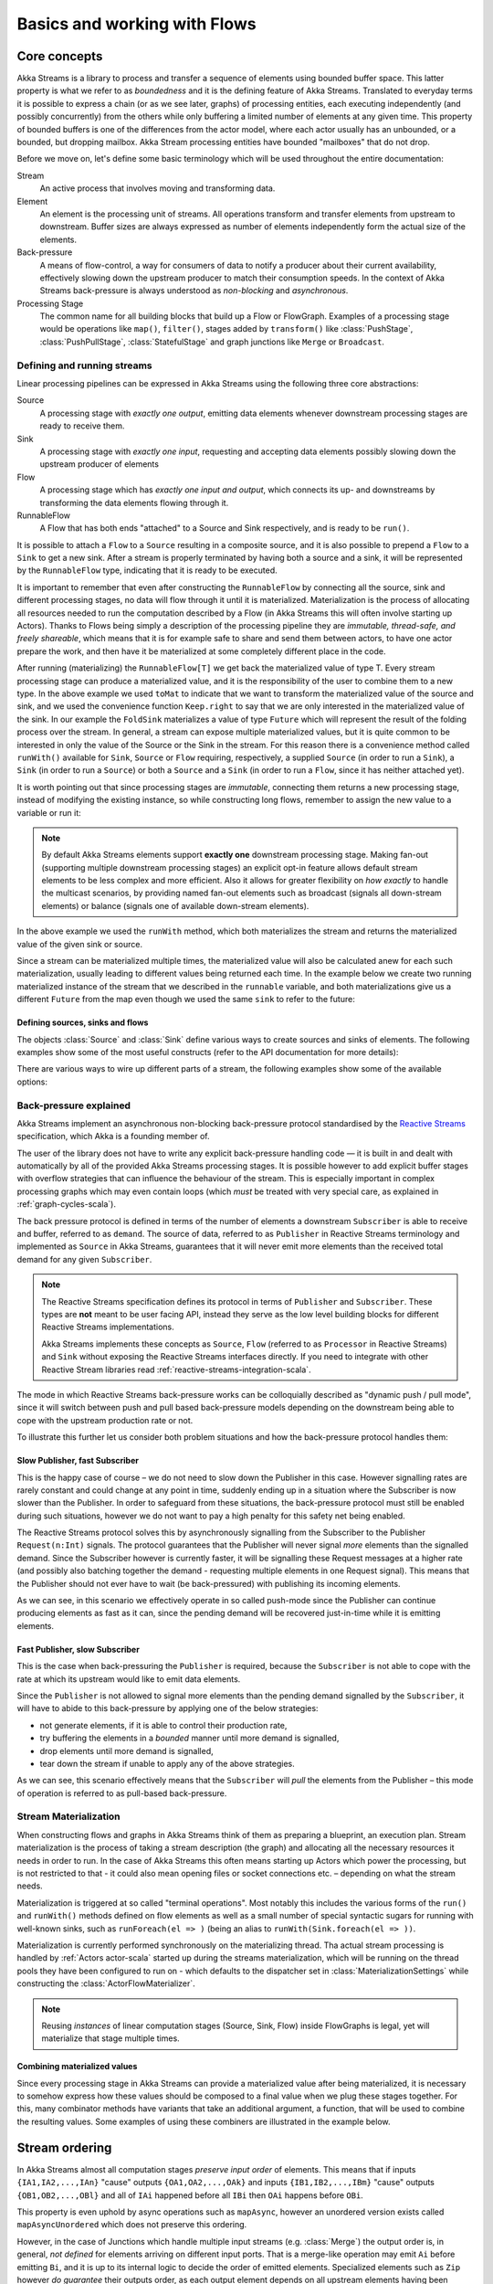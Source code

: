 .. _stream-flow-scala:

#############################
Basics and working with Flows
#############################

Core concepts
=============

Akka Streams is a library to process and transfer a sequence of elements using bounded buffer space. This
latter property is what we refer to as *boundedness* and it is the defining feature of Akka Streams. Translated to
everyday terms it is possible to express a chain (or as we see later, graphs) of processing entities, each executing
independently (and possibly concurrently) from the others while only buffering a limited number of elements at any given
time. This property of bounded buffers is one of the differences from the actor model, where each actor usually has
an unbounded, or a bounded, but dropping mailbox. Akka Stream processing entities have bounded "mailboxes" that
do not drop.

Before we move on, let's define some basic terminology which will be used throughout the entire documentation:

Stream
  An active process that involves moving and transforming data.
Element
  An element is the processing unit of streams. All operations transform and transfer elements from upstream to
  downstream. Buffer sizes are always expressed as number of elements independently form the actual size of the elements.
Back-pressure
  A means of flow-control, a way for consumers of data to notify a producer about their current availability, effectively
  slowing down the upstream producer to match their consumption speeds.
  In the context of Akka Streams back-pressure is always understood as *non-blocking* and *asynchronous*.
Processing Stage
  The common name for all building blocks that build up a Flow or FlowGraph.
  Examples of a processing stage would be  operations like ``map()``, ``filter()``, stages added by ``transform()`` like
  :class:`PushStage`, :class:`PushPullStage`, :class:`StatefulStage` and graph junctions like ``Merge`` or ``Broadcast``.

Defining and running streams
----------------------------
Linear processing pipelines can be expressed in Akka Streams using the following three core abstractions:

Source
  A processing stage with *exactly one output*, emitting data elements whenever downstream processing stages are
  ready to receive them.
Sink
  A processing stage with *exactly one input*, requesting and accepting data elements possibly slowing down the upstream
  producer of elements
Flow
  A processing stage which has *exactly one input and output*, which connects its up- and downstreams by
  transforming the data elements flowing through it.
RunnableFlow
  A Flow that has both ends "attached" to a Source and Sink respectively, and is ready to be ``run()``.

It is possible to attach a ``Flow`` to a ``Source`` resulting in a composite source, and it is also possible to prepend
a ``Flow`` to a ``Sink`` to get a new sink. After a stream is properly terminated by having both a source and a sink,
it will be represented by the ``RunnableFlow`` type, indicating that it is ready to be executed.

It is important to remember that even after constructing the ``RunnableFlow`` by connecting all the source, sink and
different processing stages, no data will flow through it until it is materialized. Materialization is the process of
allocating all resources needed to run the computation described by a Flow (in Akka Streams this will often involve
starting up Actors). Thanks to Flows being simply a description of the processing pipeline they are *immutable,
thread-safe, and freely shareable*, which means that it is for example safe to share and send them between actors, to have
one actor prepare the work, and then have it be materialized at some completely different place in the code.

.. includecode:: code/docs/stream/FlowDocSpec.scala#materialization-in-steps

After running (materializing) the ``RunnableFlow[T]`` we get back the materialized value of type T. Every stream processing
stage can produce a materialized value, and it is the responsibility of the user to combine them to a new type.
In the above example we used ``toMat`` to indicate that we want to transform the materialized value of the source and
sink, and we used the convenience function ``Keep.right`` to say that we are only interested in the materialized value
of the sink.
In our example the ``FoldSink`` materializes a value of type ``Future`` which will represent the result
of the folding process over the stream.  In general, a stream can expose multiple materialized values,
but it is quite common to be interested in only the value of the Source or the Sink in the stream. For this reason
there is a convenience method called ``runWith()`` available for ``Sink``, ``Source`` or ``Flow`` requiring, respectively,
a supplied ``Source`` (in order to run a ``Sink``), a ``Sink`` (in order to run a ``Source``) or
both a ``Source`` and a ``Sink`` (in order to run a ``Flow``, since it has neither attached yet).

.. includecode:: code/docs/stream/FlowDocSpec.scala#materialization-runWith

It is worth pointing out that since processing stages are *immutable*, connecting them returns a new processing stage,
instead of modifying the existing instance, so while constructing long flows, remember to assign the new value to a variable or run it:

.. includecode:: code/docs/stream/FlowDocSpec.scala#source-immutable

.. note::
   By default Akka Streams elements support **exactly one** downstream processing stage.
   Making fan-out (supporting multiple downstream processing stages) an explicit opt-in feature allows default stream elements to
   be less complex and more efficient. Also it allows for greater flexibility on *how exactly* to handle the multicast scenarios,
   by providing named fan-out elements such as broadcast (signals all down-stream elements) or balance (signals one of available down-stream elements).

In the above example we used the ``runWith`` method, which both materializes the stream and returns the materialized value
of the given sink or source.

Since a stream can be materialized multiple times, the materialized value will also be calculated anew for each such
materialization, usually leading to different values being returned each time.
In the example below we create two running materialized instance of the stream that we described in the ``runnable``
variable, and both materializations give us a different ``Future`` from the map even though we used the same ``sink``
to refer to the future:

.. includecode:: code/docs/stream/FlowDocSpec.scala#stream-reuse

Defining sources, sinks and flows
^^^^^^^^^^^^^^^^^^^^^^^^^^^^^^^^^

The objects :class:`Source` and :class:`Sink` define various ways to create sources and sinks of elements. The following
examples show some of the most useful constructs (refer to the API documentation for more details):

.. includecode:: code/docs/stream/FlowDocSpec.scala#source-sink

There are various ways to wire up different parts of a stream, the following examples show some of the available options:

.. includecode:: code/docs/stream/FlowDocSpec.scala#flow-connecting


.. _back-pressure-explained-scala:

Back-pressure explained
-----------------------
Akka Streams implement an asynchronous non-blocking back-pressure protocol standardised by the `Reactive Streams`_
specification, which Akka is a founding member of.

.. _Reactive Streams: http://reactive-streams.org/

The user of the library does not have to write any explicit back-pressure handling code — it is built in
and dealt with automatically by all of the provided Akka Streams processing stages. It is possible however to add
explicit buffer stages with overflow strategies that can influence the behaviour of the stream. This is especially important
in complex processing graphs which may even contain loops (which *must* be treated with very special
care, as explained in :ref:`graph-cycles-scala`).

The back pressure protocol is defined in terms of the number of elements a downstream ``Subscriber`` is able to receive
and buffer, referred to as ``demand``.
The source of data, referred to as ``Publisher`` in Reactive Streams terminology and implemented as ``Source`` in Akka
Streams, guarantees that it will never emit more elements than the received total demand for any given ``Subscriber``.

.. note::

   The Reactive Streams specification defines its protocol in terms of ``Publisher`` and ``Subscriber``.
   These types are **not** meant to be user facing API, instead they serve as the low level building blocks for
   different Reactive Streams implementations.

   Akka Streams implements these concepts as ``Source``, ``Flow`` (referred to as ``Processor`` in Reactive Streams)
   and ``Sink`` without exposing the Reactive Streams interfaces directly.
   If you need to integrate with other Reactive Stream libraries read :ref:`reactive-streams-integration-scala`.

The mode in which Reactive Streams back-pressure works can be colloquially described as "dynamic push / pull mode",
since it will switch between push and pull based back-pressure models depending on the downstream being able to cope
with the upstream production rate or not.

To illustrate this further let us consider both problem situations and how the back-pressure protocol handles them:

Slow Publisher, fast Subscriber
^^^^^^^^^^^^^^^^^^^^^^^^^^^^^^^
This is the happy case of course – we do not need to slow down the Publisher in this case. However signalling rates are
rarely constant and could change at any point in time, suddenly ending up in a situation where the Subscriber is now
slower than the Publisher. In order to safeguard from these situations, the back-pressure protocol must still be enabled
during such situations, however we do not want to pay a high penalty for this safety net being enabled.

The Reactive Streams protocol solves this by asynchronously signalling from the Subscriber to the Publisher
``Request(n:Int)`` signals. The protocol guarantees that the Publisher will never signal *more* elements than the
signalled demand. Since the Subscriber however is currently faster, it will be signalling these Request messages at a higher
rate (and possibly also batching together the demand - requesting multiple elements in one Request signal). This means
that the Publisher should not ever have to wait (be back-pressured) with publishing its incoming elements.

As we can see, in this scenario we effectively operate in so called push-mode since the Publisher can continue producing
elements as fast as it can, since the pending demand will be recovered just-in-time while it is emitting elements.

Fast Publisher, slow Subscriber
^^^^^^^^^^^^^^^^^^^^^^^^^^^^^^^
This is the case when back-pressuring the ``Publisher`` is required, because the ``Subscriber`` is not able to cope with
the rate at which its upstream would like to emit data elements.

Since the ``Publisher`` is not allowed to signal more elements than the pending demand signalled by the ``Subscriber``,
it will have to abide to this back-pressure by applying one of the below strategies:

- not generate elements, if it is able to control their production rate,
- try buffering the elements in a *bounded* manner until more demand is signalled,
- drop elements until more demand is signalled,
- tear down the stream if unable to apply any of the above strategies.

As we can see, this scenario effectively means that the ``Subscriber`` will *pull* the elements from the Publisher –
this mode of operation is referred to as pull-based back-pressure.

.. _stream-materialization-scala:

Stream Materialization
----------------------

When constructing flows and graphs in Akka Streams think of them as preparing a blueprint, an execution plan.
Stream materialization is the process of taking a stream description (the graph) and allocating all the necessary resources
it needs in order to run. In the case of Akka Streams this often means starting up Actors which power the processing,
but is not restricted to that - it could also mean opening files or socket connections etc. – depending on what the stream needs.

Materialization is triggered at so called "terminal operations". Most notably this includes the various forms of the ``run()``
and ``runWith()`` methods defined on flow elements as well as a small number of special syntactic sugars for running with
well-known sinks, such as ``runForeach(el => )`` (being an alias to ``runWith(Sink.foreach(el => ))``.

Materialization is currently performed synchronously on the materializing thread.
Tha actual stream processing is handled by :ref:`Actors actor-scala` started up during the streams materialization,
which will be running on the thread pools they have been configured to run on - which defaults to the dispatcher set in
:class:`MaterializationSettings` while constructing the :class:`ActorFlowMaterializer`.

.. note::
   Reusing *instances* of linear computation stages (Source, Sink, Flow) inside FlowGraphs is legal,
   yet will materialize that stage multiple times.

Combining materialized values
^^^^^^^^^^^^^^^^^^^^^^^^^^^^^

Since every processing stage in Akka Streams can provide a materialized value after being materialized, it is necessary
to somehow express how these values should be composed to a final value when we plug these stages together. For this,
many combinator methods have variants that take an additional argument, a function, that will be used to combine the
resulting values. Some examples of using these combiners are illustrated in the example below.

.. includecode:: code/docs/stream/FlowDocSpec.scala#flow-mat-combine

Stream ordering
===============
In Akka Streams almost all computation stages *preserve input order* of elements. This means that if inputs ``{IA1,IA2,...,IAn}``
"cause" outputs ``{OA1,OA2,...,OAk}`` and inputs ``{IB1,IB2,...,IBm}`` "cause" outputs ``{OB1,OB2,...,OBl}`` and all of
``IAi`` happened before all ``IBi`` then ``OAi`` happens before ``OBi``.

This property is even uphold by async operations such as ``mapAsync``, however an unordered version exists
called ``mapAsyncUnordered`` which does not preserve this ordering.

However, in the case of Junctions which handle multiple input streams (e.g. :class:`Merge`) the output order is,
in general, *not defined* for elements arriving on different input ports. That is a merge-like operation may emit ``Ai``
before emitting ``Bi``, and it is up to its internal logic to decide the order of emitted elements. Specialized elements
such as ``Zip`` however *do guarantee* their outputs order, as each output element depends on all upstream elements having
been signalled already – thus the ordering in the case of zipping is defined by this property.

If you find yourself in need of fine grained control over order of emitted elements in fan-in
scenarios consider using :class:`MergePreferred` or :class:`FlexiMerge` – which gives you full control over how the
merge is performed.
